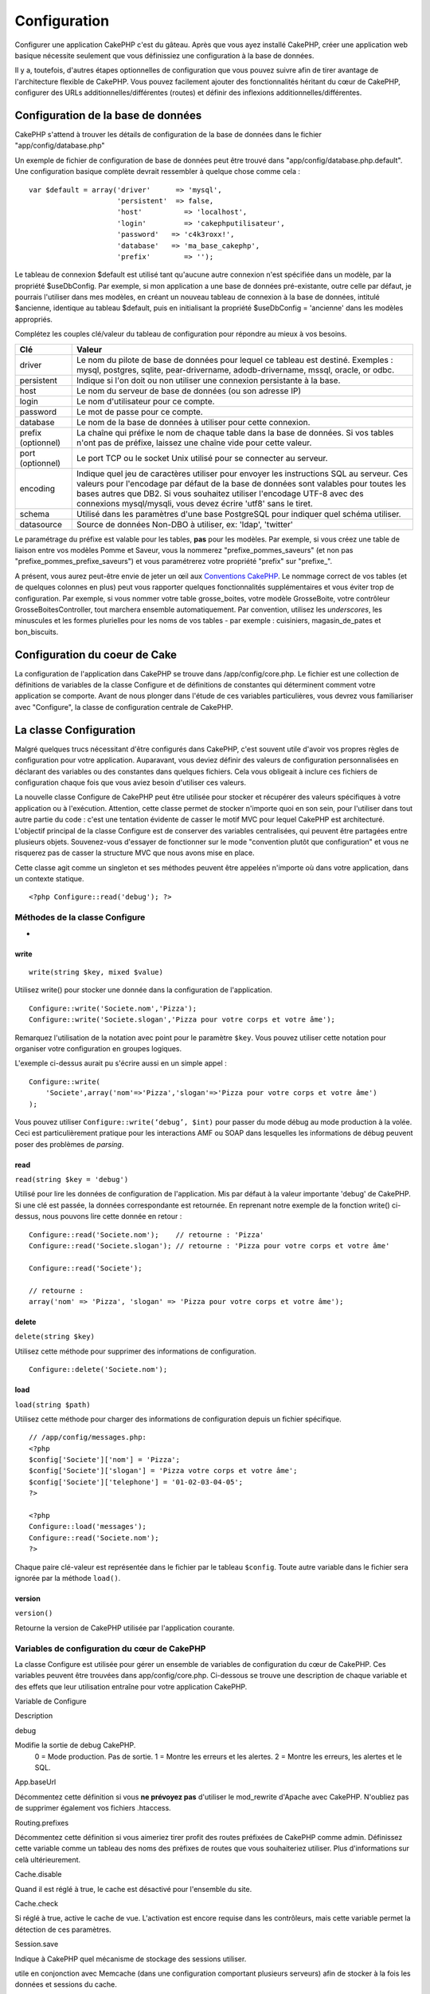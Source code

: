 Configuration
#############

Configurer une application CakePHP c'est du gâteau. Après que vous ayez
installé CakePHP, créer une application web basique nécessite seulement
que vous définissiez une configuration à la base de données.

Il y a, toutefois, d'autres étapes optionnelles de configuration que
vous pouvez suivre afin de tirer avantage de l'architecture flexible de
CakePHP. Vous pouvez facilement ajouter des fonctionnalités héritant du
cœur de CakePHP, configurer des URLs additionnelles/différentes (routes)
et définir des inflexions additionnelles/différentes.

Configuration de la base de données
===================================

CakePHP s'attend à trouver les détails de configuration de la base de
données dans le fichier "app/config/database.php"

Un exemple de fichier de configuration de base de données peut être
trouvé dans "app/config/database.php.default". Une configuration basique
complète devrait ressembler à quelque chose comme cela :

::

    var $default = array('driver'      => 'mysql',
                         'persistent'  => false,
                         'host'          => 'localhost',
                         'login'         => 'cakephputilisateur',
                         'password'   => 'c4k3roxx!',
                         'database'   => 'ma_base_cakephp',
                         'prefix'        => '');

Le tableau de connexion $default est utilisé tant qu'aucune autre
connexion n'est spécifiée dans un modèle, par la propriété $useDbConfig.
Par exemple, si mon application a une base de données pré-existante,
outre celle par défaut, je pourrais l'utiliser dans mes modèles, en
créant un nouveau tableau de connexion à la base de données, intitulé
$ancienne, identique au tableau $default, puis en initialisant la
propriété $useDbConfig = 'ancienne' dans les modèles appropriés.

Complétez les couples clé/valeur du tableau de configuration pour
répondre au mieux à vos besoins.

+----------------------+--------------------------------------------------------------------------------------------------------------------------------------------------------------------------------------------------------------------------------------------------------------------------------------------------------------------------------+
| Clé                  | Valeur                                                                                                                                                                                                                                                                                                                         |
+======================+================================================================================================================================================================================================================================================================================================================================+
| driver               | Le nom du pilote de base de données pour lequel ce tableau est destiné. Exemples : mysql, postgres, sqlite, pear-drivername, adodb-drivername, mssql, oracle, or odbc.                                                                                                                                                         |
+----------------------+--------------------------------------------------------------------------------------------------------------------------------------------------------------------------------------------------------------------------------------------------------------------------------------------------------------------------------+
| persistent           | Indique si l'on doit ou non utiliser une connexion persistante à la base.                                                                                                                                                                                                                                                      |
+----------------------+--------------------------------------------------------------------------------------------------------------------------------------------------------------------------------------------------------------------------------------------------------------------------------------------------------------------------------+
| host                 | Le nom du serveur de base de données (ou son adresse IP)                                                                                                                                                                                                                                                                       |
+----------------------+--------------------------------------------------------------------------------------------------------------------------------------------------------------------------------------------------------------------------------------------------------------------------------------------------------------------------------+
| login                | Le nom d'utilisateur pour ce compte.                                                                                                                                                                                                                                                                                           |
+----------------------+--------------------------------------------------------------------------------------------------------------------------------------------------------------------------------------------------------------------------------------------------------------------------------------------------------------------------------+
| password             | Le mot de passe pour ce compte.                                                                                                                                                                                                                                                                                                |
+----------------------+--------------------------------------------------------------------------------------------------------------------------------------------------------------------------------------------------------------------------------------------------------------------------------------------------------------------------------+
| database             | Le nom de la base de données à utiliser pour cette connexion.                                                                                                                                                                                                                                                                  |
+----------------------+--------------------------------------------------------------------------------------------------------------------------------------------------------------------------------------------------------------------------------------------------------------------------------------------------------------------------------+
| prefix (optionnel)   | La chaîne qui préfixe le nom de chaque table dans la base de données. Si vos tables n'ont pas de préfixe, laissez une chaîne vide pour cette valeur.                                                                                                                                                                           |
+----------------------+--------------------------------------------------------------------------------------------------------------------------------------------------------------------------------------------------------------------------------------------------------------------------------------------------------------------------------+
| port (optionnel)     | Le port TCP ou le socket Unix utilisé pour se connecter au serveur.                                                                                                                                                                                                                                                            |
+----------------------+--------------------------------------------------------------------------------------------------------------------------------------------------------------------------------------------------------------------------------------------------------------------------------------------------------------------------------+
| encoding             | Indique quel jeu de caractères utiliser pour envoyer les instructions SQL au serveur. Ces valeurs pour l'encodage par défaut de la base de données sont valables pour toutes les bases autres que DB2. Si vous souhaitez utiliser l'encodage UTF-8 avec des connexions mysql/mysqli, vous devez écrire 'utf8' sans le tiret.   |
+----------------------+--------------------------------------------------------------------------------------------------------------------------------------------------------------------------------------------------------------------------------------------------------------------------------------------------------------------------------+
| schema               | Utilisé dans les paramètres d'une base PostgreSQL pour indiquer quel schéma utiliser.                                                                                                                                                                                                                                          |
+----------------------+--------------------------------------------------------------------------------------------------------------------------------------------------------------------------------------------------------------------------------------------------------------------------------------------------------------------------------+
| datasource           | Source de données Non-DBO à utiliser, ex: 'ldap', 'twitter'                                                                                                                                                                                                                                                                    |
+----------------------+--------------------------------------------------------------------------------------------------------------------------------------------------------------------------------------------------------------------------------------------------------------------------------------------------------------------------------+

Le paramétrage du préfixe est valable pour les tables, **pas** pour les
modèles. Par exemple, si vous créez une table de liaison entre vos
modèles Pomme et Saveur, vous la nommerez "prefixe\_pommes\_saveurs" (et
non pas "prefixe\_pommes\_prefixe\_saveurs") et vous paramétrerez votre
propriété "prefix" sur "prefixe\_".

A présent, vous aurez peut-être envie de jeter un œil aux `Conventions
CakePHP </fr/view/901/conventions-cakephp>`_. Le nommage correct de vos
tables (et de quelques colonnes en plus) peut vous rapporter quelques
fonctionnalités supplémentaires et vous éviter trop de configuration.
Par exemple, si vous nommer votre table grosse\_boites, votre modèle
GrosseBoite, votre contrôleur GrosseBoitesController, tout marchera
ensemble automatiquement. Par convention, utilisez les *underscores*,
les minuscules et les formes plurielles pour les noms de vos tables -
par exemple : cuisiniers, magasin\_de\_pates et bon\_biscuits.

Configuration du coeur de Cake
==============================

La configuration de l'application dans CakePHP se trouve dans
/app/config/core.php. Le fichier est une collection de définitions de
variables de la classe Configure et de définitions de constantes qui
déterminent comment votre application se comporte. Avant de nous plonger
dans l'étude de ces variables particulières, vous devrez vous
familiariser avec "Configure", la classe de configuration centrale de
CakePHP.

La classe Configuration
=======================

Malgré quelques trucs nécessitant d'être configurés dans CakePHP, c'est
souvent utile d'avoir vos propres règles de configuration pour votre
application. Auparavant, vous deviez définir des valeurs de
configuration personnalisées en déclarant des variables ou des
constantes dans quelques fichiers. Cela vous obligeait à inclure ces
fichiers de configuration chaque fois que vous aviez besoin d'utiliser
ces valeurs.

La nouvelle classe Configure de CakePHP peut être utilisée pour stocker
et récupérer des valeurs spécifiques à votre application ou à
l'exécution. Attention, cette classe permet de stocker n'importe quoi en
son sein, pour l'utiliser dans tout autre partie du code : c'est une
tentation évidente de casser le motif MVC pour lequel CakePHP est
architecturé. L'objectif principal de la classe Configure est de
conserver des variables centralisées, qui peuvent être partagées entre
plusieurs objets. Souvenez-vous d'essayer de fonctionner sur le mode
"convention plutôt que configuration" et vous ne risquerez pas de casser
la structure MVC que nous avons mise en place.

Cette classe agit comme un singleton et ses méthodes peuvent être
appelées n'importe où dans votre application, dans un contexte statique.

::

    <?php Configure::read('debug'); ?>

Méthodes de la classe Configure
-------------------------------

 
-

write
~~~~~

::

    write(string $key, mixed $value)

Utilisez write() pour stocker une donnée dans la configuration de
l'application.

::

    Configure::write('Societe.nom','Pizza');
    Configure::write('Societe.slogan','Pizza pour votre corps et votre âme');

Remarquez l'utilisation de la notation avec point pour le paramètre
``$key``. Vous pouvez utiliser cette notation pour organiser votre
configuration en groupes logiques.

L'exemple ci-dessus aurait pu s'écrire aussi en un simple appel :

::

    Configure::write(
        'Societe',array('nom'=>'Pizza','slogan'=>'Pizza pour votre corps et votre âme')
    );

Vous pouvez utiliser ``Configure::write(‘debug’, $int)`` pour passer du
mode débug au mode production à la volée. Ceci est particulièrement
pratique pour les interactions AMF ou SOAP dans lesquelles les
informations de débug peuvent poser des problèmes de *parsing*.

read
~~~~

``read(string $key = 'debug')``

Utilisé pour lire les données de configuration de l'application. Mis par
défaut à la valeur importante 'debug' de CakePHP. Si une clé est passée,
la données correspondante est retournée. En reprenant notre exemple de
la fonction write() ci-dessus, nous pouvons lire cette donnée en retour
:

::

    Configure::read('Societe.nom');    // retourne : 'Pizza'
    Configure::read('Societe.slogan'); // retourne : 'Pizza pour votre corps et votre âme'
     
    Configure::read('Societe');

    // retourne : 
    array('nom' => 'Pizza', 'slogan' => 'Pizza pour votre corps et votre âme');

delete
~~~~~~

``delete(string $key)``

Utilisez cette méthode pour supprimer des informations de configuration.

::

    Configure::delete('Societe.nom');

load
~~~~

``load(string $path)``

Utilisez cette méthode pour charger des informations de configuration
depuis un fichier spécifique.

::

    // /app/config/messages.php:
    <?php
    $config['Societe']['nom'] = 'Pizza';
    $config['Societe']['slogan'] = 'Pizza votre corps et votre âme';
    $config['Societe']['telephone'] = '01-02-03-04-05';
    ?>
     
    <?php
    Configure::load('messages');
    Configure::read('Societe.nom');
    ?>

Chaque paire clé-valeur est représentée dans le fichier par le tableau
``$config``. Toute autre variable dans le fichier sera ignorée par la
méthode ``load()``.

version
~~~~~~~

``version()``

Retourne la version de CakePHP utilisée par l'application courante.

Variables de configuration du cœur de CakePHP
---------------------------------------------

La classe Configure est utilisée pour gérer un ensemble de variables de
configuration du cœur de CakePHP. Ces variables peuvent être trouvées
dans app/config/core.php. Ci-dessous se trouve une description de chaque
variable et des effets que leur utilisation entraîne pour votre
application CakePHP.

Variable de Configure

Description

debug

Modifie la sortie de debug CakePHP.
 0 = Mode production. Pas de sortie.
 1 = Montre les erreurs et les alertes.
 2 = Montre les erreurs, les alertes et le SQL.

App.baseUrl

Décommentez cette définition si vous **ne prévoyez pas** d'utiliser le
mod\_rewrite d'Apache avec CakePHP. N'oubliez pas de supprimer également
vos fichiers .htaccess.

Routing.prefixes

Décommentez cette définition si vous aimeriez tirer profit des routes
préfixées de CakePHP comme admin. Définissez cette variable comme un
tableau des noms des préfixes de routes que vous souhaiteriez utiliser.
Plus d'informations sur celà ultérieurement.

Cache.disable

Quand il est réglé à true, le cache est désactivé pour l'ensemble du
site.

Cache.check

Si réglé à true, active le cache de vue. L'activation est encore requise
dans les contrôleurs, mais cette variable permet la détection de ces
paramètres.

Session.save

Indique à CakePHP quel mécanisme de stockage des sessions utiliser.


utile en conjonction avec Memcache (dans une configuration comportant
plusieurs serveurs) afin de stocker à la fois les données et sessions du
cache.


données. Assurez-vous de configurer correctement la table en utilisant
le fichier SQL situé dans /app/config/sql/sessions.sql.

Session.table

Le nom de la table (sans inclure aucun préfixe) qui enregistre les
informations de session.

Session.database

Le nom de la base de données qui enregistre les informations de session.

Session.cookie

Le nom du cookie utilisé pour tracer les sessions.

Session.timeout

Base du temps de déconnexion de la session, en secondes. La valeur
réelle dépend du paramètre Security.level.

Session.start

Démarre automatiquement les sessions quand réglé à true.

Session.checkAgent

Quand réglé à false, les sessions CakePHP n'effectueront pas d'analyse
pour s'assurer que l'agent utilisateur ne change pas entre les requêtes.

Security.level

Le niveau de sécurité CakePHP. Le temps de déconnexion de la session,
défini par le paramètre 'Session.timeout', est multiplié par le
paramètre indiqué ici.

 'high' = x 10
 'medium' = x 100
 'low' = x 300
 'high' et 'medium' active également
 `session.referer\_check <https://www.php.net/manual/fr/session.configuration.php#ini.session.referer-check>`_

'Security.level' est défini à 'high'.

Security.salt

Une chaîne aléatoire utilisée par le hash de sécurité.

Asset.timestamp

Ajoute le timestamp de la dernière modification du fichier à la fin des
urls fichiers ressources (CSS, JavaScript, Image) quand les bons helpers
sont utilisés.

Valeurs possibles:
 (bool) false - Rien n'est fait (par défaut)
 (bool) true - Ajoute le timestamp quand debug > 0
 (string) 'force' - Ajoute le timestamps quand debug >= 0

Acl.classname, Acl.database

Constantes utilisées par les fonctionnalités de Listes de Contrôle
d'Accès (*Access Control List - ACL*) de CakePHP. Voyez le chapitre sur
les ACL pour plus d'informations.

La configuration du cache se trouve aussi dans le fichier core.php —
Nous le couvrirons plus tard, donc restez à l'écoute.

La classe Configure peut être utilisée pour lire et écrire des
paramètres de configuration du cœur à la volée. Ceci est
particulièrement pratique si vous voulez, par exemple, activer des
paramètres de debug pour une section limitée de votre logique
applicative.

Constantes de configuration
---------------------------

Alors que la plupart des options de configuration sont prises en charge
par Configure, il y a quelques constantes que CakePHP utilise à
l'exécution.

+--------------+-------------------------------------------------------------------------------------------------------------------------------------------------------+
| Constante    | Description                                                                                                                                           |
+==============+=======================================================================================================================================================+
| LOG\_ERROR   | Constante d'erreur. Utilisée pour différencier les erreurs enregistrées et les erreurs de débug. Actuellement PHP supporte la constante LOG\_DEBUG.   |
+--------------+-------------------------------------------------------------------------------------------------------------------------------------------------------+

La classe App
=============

Le chargement de classes additionnelles est devenu plus simple dans
CakePHP. Dans les versions précédentes, il y avait plusieurs fonctions
pour charger une classe nécessaire, basées sur les type de classe que
vous souhaitiez charger. Ces fonctions sont devenues obsolètes, toute
classe ou librairie devrait maintenant pouvoir être chargée normalement
avec App::import(). App::import() s'assure qu'une classe n'est chargée
qu'une fois, que la classe parente appropriée a été chargée et résout
automatiquement les chemins dans la plupart des cas.

Utiliser App::import()
----------------------

``App::import($type, $name, $parent, $search, $file, $return)``

A première vue, ``App::import`` semble complexe, pourtant, dans la
plupart des cas d'utilisation, seuls 2 arguments sont requis.

Importer les librairies du cœur
-------------------------------

Les librairies du cœur de Cake, comme Sanitize et Xml peuvent être
chargées via :

::

    <?php App::import('Core', 'Sanitize') ?>

Ceci rendra la classe Sanitize disponible.

Importer des Contrôleurs, des Modèles, des Composants, des Comportements et des Assistants
------------------------------------------------------------------------------------------

Toute classe relative à l'application devrait aussi être chargée avec
App::import(). Les exemples suivants illustrent comment s'y prendre.

Charger des Contrôleurs
~~~~~~~~~~~~~~~~~~~~~~~

``App::import('Controller', 'MonController');``

Appeler App::import est équivalent à l'inclusion, par require, du
fichier. Il est important de comprendre que la classe nécessite, par la
suite, d'être initialisée.

::

    <?php
    // Identique à : require('controllers/utilisateurs_controller.php');
    App::import('Controller', 'Utilisateurs');

    // Nous avons besoin de charger la classe
    $Users = new UsersController;

    // Si nous voulons que les associations de modèle, les components, etc. soient chargés
    $Users->constructClasses();
    ?>

Charger des Modèles
~~~~~~~~~~~~~~~~~~~

``App::import('Model', 'MonModel');``

Charger des Composants
~~~~~~~~~~~~~~~~~~~~~~

``App::import('Component', 'Auth');``

Charger des Comportements
~~~~~~~~~~~~~~~~~~~~~~~~~

``App::import('Behavior', 'Tree');``

Charger des Assistants
~~~~~~~~~~~~~~~~~~~~~~

``App::import('Helper', 'Html');``

Charger des Assistants
~~~~~~~~~~~~~~~~~~~~~~

``App::import('Helper', 'Html');``

Charger depuis les Plugins
--------------------------

Charger des classes de plugins fonctionne à peu près de la même manière
que le chargement des classes du cœur ou de l'application, excepté que
vous devez préciser le plugin depuis lequel vous chargez.

::

    App::import('Model', 'MonPlugin.Pomme');

Pour charger APP/plugins/mon\_plugin/vendors/flickr/flickr.php

::

    App::import('Vendor', 'MonPlugin.flickr/flickr');

Charger les fichiers Vendor
---------------------------

La fonction vendor() a été dépréciée. Les fichiers Vendor devraient
maintenant être chargés via App::import(). La syntaxe et les arguments
additionnels sont légèrement différents, car les structures du fichier
vendor peuvent différer grandement et tous les fichiers vendor ne
contiennent pas de classes.

Les exemples suivants illustrent comment charger les fichiers vendor
depuis divers structures de chemins. Ces fichiers vendor pourraient être
localisés dans n'importe quels dossiers de vendor.

Exemples Vendor
~~~~~~~~~~~~~~~

Pour charger **vendors/geshi.php**

::

    App::import('Vendor', 'geshi');

Pour charger **vendors/flickr/flickr.php**

::

    App::import('Vendor', 'flickr/flickr');

Pour charger **vendors/un.nom.php**

::

    App::import('Vendor', 'UnNom', array('file' => 'un.nom.php'));

Pour charger **vendors/services/bien.dit.php**

::

    App::import('Vendor', 'BienDit', array('file' => 'services'.DS.'bien.dit.php'));

Cela ne fera aucune différence si vos fichiers vendor sont dans votre
répertoire /app/vendors. Cake les trouvera automatiquement.

Pour charger **app/vendors/nomVendeur/libFichier.php**

::

    App::import('Vendor', 'unIdentifiantUnique', array('file' =>;'nomVendeur'.DS.'libFichier.php'));

Configuration des Routes
========================

Le routage est une fonctionnalité qui fait correspondre les URLs aux
actions du contrôleur. Elle a été ajoutée à CakePHP pour rendre les
"jolies" URLs plus configurables et flexibles. L'utilisation du
*mod\_rewrite* d'Apache n'est pas nécessaire pour utiliser les routes,
mais il donnera un aspect plus élégant à votre barre d'adresses.

Routage par défaut
------------------

Avant d'apprendre comment configurer vos propres routes, vous devriez
savoir que CakePHP arrive configuré avec un ensemble de routes par
défaut. Le routage par défaut de CakePHP vous emmènera assez loin dans
toute application. Vous pouvez accéder à une action directement via
l'URL en insérant son nom dans la requête. Vous pouvez aussi passer des
paramètres aux action de votre contrôleur en utilisant l'URL.

::

        URL motif de routes par défaut :
        http://exemple.com/controleur/action/param1/param2/param3

L'URL /posts/voir correspond à l'action voir() du contrôleur
PostsController et /produits/voir\_autorisation correspond à l'action
voir\_autorisation() du contrôleur ProduitsController. Si aucune action
n'est spécifiée dans l'URL, la méthode index() est sous-entendue.

La configuration du routage par défaut vous permet également de passer
des paramètres aux actions en utilisant l'URL. Par exemple, une requête
pour /posts/voir/25 serait équivalente à l'appel de voir(25) dans le
contrôleur PostsController.

Arguments passés
----------------

Les arguments passés sont des arguments additionnels ou des segments du
chemin qui sont utilisés lors d'une requête. Ils sont souvent utilisés
pour transmettre des paramètres aux méthodes de vos contrôleurs.

::

    http://localhost/calendriers/voir/recents/mark

Dans l'exemple ci-dessus, ``recents`` et ``mark``\ sont tous deux des
arguments passés à ``CalendriersController::voir()``. Les arguments
passés sont transmis aux contrôleurs de deux manières. D'abord comme
arguments de la méthode de l'action appelée, mais aussi en étant
accessibles dans ``$this->params['pass']`` sous la forme d'un tableau
indexé numériquement. Lorsque vous utilisez des routes personnalisées il
est possible de forcer des paramètres particuliers comme étant des
paramètres passés égalements. Voir `passer des paramètres à une
action </fr/view/945/Routes-Configuration#Passer-des-paramètres-à-une-action-949>`_
pour plus d'informations.

Paramètres nommés
-----------------

Vous pouvez nommer les paramètres et envoyer leurs valeurs en utilisant
l'URL. Une requête pour
"/posts/voir/titre:premier+post/categorie:general" résultera en un appel
à l'action "voir()" du contrôleur PostsController. Dans cette action,
vous trouverez les valeurs des paramètres "titre" et "categorie"
respectivement dans $this->passedArgs[‘titre’] et
$this->passedArgs[‘categorie’]. Vous pouvez également accéder aux
paramètres nommés depuis ``$this->params['named']``.
``$this->params['named']`` contient un tableau de paramètres nommés
indexés par leurs nom.

Quelques exemples de routes par défaut seront plus parlants.

::

    URL correspondant à une action de contrôleur en utilisant les routes par défaut :  
        
    URL : /singes/saute
    Correspond à : SingesController->saute();
     
    URL : /produits
    Correspond à : ProduitsController->index();
     
    URL: /taches/voir/45
    Correspond à : TachesController->voir(45);
     
    URL: /donations/voir/recentes/2001
    Correspond à : DonationsController->voir('recentes', '2001');

    URL: /contenus/voir/chapitre:modeles/rubrique:associations
    Correspond à : ContenusController->voir();
    $this->passedArgs['chapitre'] = 'modeles';
    $this->passedArgs['rubrique'] = 'associations';
    $this->params['named']['chapitre'] = 'modeles';
    $this->params['named']['rubrique'] = 'associations';

Lorsque l'on fait des routes personnalisées, un piège classique est
d'utiliser des paramètres nommés qui casseront vos routes. Pour résoudre
celà vous devez informer le Router des paramètres qui sont censés être
des paramètres nommés. Sans cette information le Router est incapable de
déterminer si les paramètres nommés doivent en effet être des paramètres
nommés ou des paramètres à router, et supposera par défaut que ce sont
des paramètres à router. Pour connecter des paramètres nommés dans le
routeur utilisez ``Router::connectNamed()``.

Définir des Routes
------------------

Définir vos propres routes vous permet de déterminer comment votre
application répondra à une URL donnée. Définissez vos propres routes
dans le fichier /app/config/routes.php en utilisant la méthode
``Router::connect()``.

La méthode ``connect()`` prend jusqu'à trois paramètres : l'URL que vous
souhaitez détecter, les valeurs par défaut pour les éléments
personnalisés de la route et des règles à base d'expression régulière
pour aider le routeur à trouver les éléments dans l'URL.

Le format de base pour la définition d'une route est :

::

    Router::connect(
        'URL',
        array('nomParametre' => 'valeur_par_defaut'),
        array('nomParametre' => 'expression_a_detecter')
    )

Le premier paramètre est utilisé pour indiquer au routeur quelle sorte
d'URL vous essayez de contrôler. L'URL est une chaîne normale délimitée
par des *slash*, mais elle peut aussi contenir un joker (\*) ou des
éléments de route personnalisés (noms de variables préfixés par deux
points). L'utilisation d'un joker indique au routeur quels types d'URLs
vous voulez détecter et en spécifiant des éléments de route cela vous
permet de rassembler les paramètres pour les actions de vos contrôleurs.

Une fois que vous avez spécifié une URL, vous utilisez les deux derniers
paramètres de ``connect()`` pour indiquer à CakePHP que faire avec une
requête une fois qu'elle a été détectée. Le second paramètre est un
tableau associatif. Les clés du tableau devraient être nommées d'après
les éléments de route dans l'URL ou d'après les éléments par défauts
":controller", ":action" et ":plugin". Les valeurs du tableau sont les
valeurs par défaut pour ces clés. Regardons quelques exemples simples
avant de commencer à utiliser le troisième paramètre de ``connect()``.

::

    Router::connect(
        '/pages/*',
        array('controller' => 'pages', 'action' => 'display')
    );

Cette route se trouve dans le fichier routes.php distribué avec CakePHP
(ligne 40). Cette route intercepte toute URL commençant par /pages/ et
la transmet à la méthode ``display()`` du contrôleur
``PagesController();``. La requéte /pages/produits devrait correspondre
à ``PagesController->display('produits')``, par exemple.

::

    Router::connect(
        '/gouvernement',
        array('controller' => 'produits', 'action' => 'display', 5)
    );

Ce second exemple montre comment vous pouvez utiliser le deuxième
paramètre de ``connect()`` pour définir des paramètres par défaut. Si
vous construisez un site qui propose des produits pour différentes
catégories de consommateurs, vous pourriez envisager de créer une route.
Cela vous permet d'avoir un lien vers /gouvernement plutôt que vers
/produits/display/5.

Une autre utilisation courante du routeur est de définir un "alias" pour
un contrôleur. Disons qu'au lieu d'accéder à notre URL régulière
/utilisateurs/une\_action/5, nous aimerions être en mesure d'y accéder
par /cuisiniers/une\_action/5. La route suivante s'occupe facilement de
cela :

::

    Router::connect(
        '/cuisiniers/:action/*', array('controller' => 'utilisateurs', 'action' => 'index')
    );

Ceci indique au routeur que toute URL commençant par /cuisiniers/ devra
être envoyée au contrôleur "utilisateurs".

Quand on génère des urls, les routes sont utilisées aussi. Utiliser
``array('controller' => 'utilisateurs', 'action' => 'uneAction', 5)``
comme une url affichera /cuisiniers/uneAction/5 si la route ci-dessus
est la première trouvée.

Si nous comptons utiliser des paramètres personnalisés dans notre route,
il faut le spécifier au routeur en utilisant la fonction
``Router::connectNamed``. Donc si vous voulez la route spécifiée plus
haut de reconnaître des URL comme\ ``/cuisiniers/uneAction/type:chef``,
nous devons:

::

    Router::connectNamed(array('type'));
    Router::connect(
        '/cuisiniers/:action/*', array('controller' => 'utilisateurs', 'action' => 'index')
    );

Pour plus de flexibilité, vous pouvez spécifier des éléments
personnalisés de route. Faire cela vous donne le pouvoir de définir les
positions des paramètres dans l'URL pour qu'ils correspondent à ceux des
actions du contrôleur. Quand une requête est faite, les valeurs pour ces
éléments de route personnalisés se trouvent dans la variable
$this->params du contrôleur. Ceci est différent de la façon dont sont
traités les paramètres nommés, notez la distinction : les paramètres
nommés (/controller/action/nom:valeur) se trouve dans $this->passedArgs,
alors que les données des éléments personnalisés de route se trouve dans
$this->params. Quand vous définissez un élément personnalisé de route,
vous devez aussi spécifier une expression régulière - cela indique à
CakePHP comment savoir si l'URL est correctement formée ou pas.

::

    Router::connect(
        '/:controller/:id',
        array('action' => 'voir'),
        array('id' => '[0-9]+')
    );

Ce simple exemple illustre comment créer une voie rapide pour voir les
modèles depuis tout contrôleur, en façonnant une URL qui ressemble à
/nom\_controleur/id. L'URL fournie à connect() spécifie deux éléments de
route : ":controller" et ":id". L'élément ":controller" est un élément
de route par défaut de CakePHP, donc le routeur sait comment intercepter
et identifier les noms de contrôleur dans les URLs. L'élément ":id" est
élément de route personnalisé et doit être davantage clarifier en
spécifiant une expression régulière détectable dans le troisième
paramètre de connect(). Cela indique à CakePHP comment reconnaître l'ID
dans l'URL par opposition à tout autre chose, comme par exemple le nom
d'une action.

Une fois que cette route a été définie, requêter /pommes/5 est la même
chose que /pommes/voir/5. Les deux appelleront la méthode voir() du
contrôleur PommesController. A l'intérieur de la méthode voir(), vous
aurez besoin d'accéder à l'ID passé par $this->params['id'].

Encore un exemple et vous serez un pro du routage.

::

    Router::connect(
        '/:controller/:annee/:mois/:jour',
        array('action' => 'index', 'jour' => null),
        array(
            'annee' => '[12][0-9]{3}',
            'mois' => '0[1-9]|1[012]',
            'jour' => '0[1-9]|[12][0-9]|3[01]'
        )
    );

Ceci est plutôt compliqué, mais montre comment les routes peuvent
vraiment devenir puissantes. L'URL soumise a 4 éléments de route. Le
premier nous est familier : c'est un élément de route par défaut qui
indique à CakePHP d'attendre un nom de contrôleur.

Ensuite, nous spécifions quelques valeurs par défaut. Sans tenir compte
du contrôleur, nous voulons appeler l'action index(). Nous définissons
le paramètre jour à null (le quatrième élément dans l'URL) pour signaler
qu'il est optionnel.

Finalement, nous spécifions quelques expressions régulières qui
correspondront aux années, mois et jours sous forme numérique. Notez que
les parenthèses (groupements) ne sont pas supportées dans les
expressions régulières. Vous pouvez quand même en spécifier d'autres,
comme ci-dessus, mais ne les groupez pas avec des parenthèses.

Une fois définie, cette route détectera /articles/2007/02/01,
/posts/2004/11/16 et /produits/2001/05 (tel que défini, le paramètre
jour est optionnel car il a une valeur par défaut), transmettant les
requêtes aux actions index() de leurs contrôleurs respectifs, avec les
paramètres personnalisés de date dans $this->params.

Passer des paramètres à une action
----------------------------------

Considérons que votre action a été définie comme ceci et que vous voulez
accéder aux arguments en utilisant ``$articleID`` plutôt que
``$this->params['id']``, ajoutez simplement un tableau supplémentaire
dans le 3eme paramètre de ``Router::connect()``.

::

    // un_controller.php
    function voir($articleID = null, $slug = null) {
        // un peu de code ici...
    }

    // routes.php
    Router::connect(
        // Exemple /blog/3-CakePHP_Rocks
        '/blog/:id-:slug',
        array('controller' => 'blog', 'action' => 'voir'),
        array(
            // rien de compliqué, puisque ceci fera simplement correspondre ":id" à $articleID dans votre action
            'pass' => array('id', 'slug'),
            'id' => '[0-9]+'
        )
    )

Et maintenant, merci aux capacités de routage inverse, vous pouvez
passer dans le tableau d'url comme ci-dessous et Cake saura comment
formé l'URL telle que définie dans les routes.

::

    // voir.ctp
    // ceci retourne un lien vers /blog/3-CakePHP_Rocks
    <?= $html->link('CakePHP Rocks', array(
        'controller' => 'blog',
        'action' => 'voir',
        'id' => 3,
        'slug' => Inflector::slug('CakePHP Rocks')
    )) ?>

Préfixe de routage
------------------

De nombreuses applications nécessitent une section d'administration dans
laquelle les utilisateurs privilégiés peuvent faire des modifications.
Ceci est souvent réalisé grâce à une URL spéciale telle que
/admin/utilisateurs/editer/5. Dans CakePHP, le routage admin peut être
activé depuis le fichier de configuration du cœur en réglant le chemin
d'admin via Routing.admin.

::

    Configure::write('Routing.admin', 'admin');

Dans votre contrôleur, toute action avec le préfixe ``admin_`` sera
appelée. En utilisant notre exemple des utilisateurs, accéder à l'url
/admin/utilisateurs/editer/5 devrait appeler la méthode ``admin_editer``
de notre ``UtilisateursController`` en passant 5 comme premier
paramètre. Le fichier de vue correspondant devra être
app/views/utilisateurs/admin\_editer.ctp

Vous pouvez faire correspondre l'url /admin à votre action
``admin_index`` du contrôleur Pages en utilisant la route suivante :

::

    Router::connect('/admin', array('controller' => 'pages', 'action' => 'index', 'admin' => true)); 

Vous pouvez aussi vous servir du Router pour utiliser des préfixes à
destination d'autres choses que du routage d'admin.

::

    Router::connect('/profils/:controller/:action/*', array('prefix' => 'profils', 'profils' => true)); 

Tout appel à la section "profils" devrait entraîner la recherche du
préfixe ``profils_`` dans les appels de méthode. Notre exemple
d'utilisateurs aurait une structure d'url qui ressemble à
/profils/utilisateurs/editer/5 qui appelerait la méthode
``profils_editer`` du ``UtilisateursController``. Une autre chose
importante à retenir, l'utilisation du helper HTML pour construire vos
liens aidera à maintenir les appels de préfixe. Voici construire ce lien
en utilisant le *helper* HTML :

::

    echo $html->link('Editer votre profil', array('profils' => true, 'controller' => 'utilisateurs', 'action' => 'editer', 'id' => 5)); 

Vous pouvez définir plusieurs routes préfixées en utilisant cette
approche afin de créer une structure d'URL flexible pour votre
application.

Routage des Plugins
-------------------

Le routage des Plugins utilise la clé **plugin**. Vous pouvez créer des
liens qui pointent vers un plugin, mais en ajoutant la clé plugin à
votre tableau d'url.

::

    echo $html->link('Nouveau todo', array('plugin' => 'todo', 'controller' => 'todo_items', 'action' => 'creer'));

Inversement, si la requête active est une requête de plugin et que vous
voulez créer un lien qui ne pointe pas vers un plugin, vous pouvez faire
ce qui suit.

::

    echo $html->link('Nouveau todo', array('plugin' => null, 'controller' => 'utilisateurs', 'action' => 'profil'));

En définissant ``plugin => null``, vous indiquez au Routeur que vous
souhaitez créer un lien qui n'est pas une partie d'un plugin.

Extensions de fichier
---------------------

Pour manipuler différentes extensions de fichier avec vos routes, vous
avez besoin d'une ligne supplémentaire dans votre fichier de config des
routes :

::

    Router::parseExtensions('html', 'rss');

Ceci indiquera au routeur de supprimer toutes extensions de fichiers
correspondantes et ensuite d'analyser ce qui reste.

Si vous voulez créer une URL comme /page/titre-de-page.html, vous
devriez créer votre route comme illustré ci-dessous :

::

        Router::connect(
            '/page/:titre',
            array('controller' => 'pages', 'action' => 'voir'),
            array(
                'pass' => array('titre')
            )
        );  

Ensuite pour créer des liens qui s'adapteront aux routes utilisez
simplement :

::

    $html->link('Titre du lien', array('controller' => 'pages', 'action' => 'voir', 'titre' => Inflector::slug('texte à transformer', '-'), 'ext' => 'html'))

Classes de route personnalisés
------------------------------

Les classes de route personnalisés vous permettent d'étendre et de
modifier la façon dont certaines routes demandes d'analyser et de
traiter des routes inversés. Une classe de la route devrait hériter de
la classe ``CakeRoute`` et mettre en œuvre un ou des deux
``match()`` et ``parse()``. Parse est utilisée pour analyser les
demandes et correspondance et il est utilisée pour traiter les routes
inversés.

Vous pouvez utiliser une classe de route personnalisée lors d'un
création d'une route à l'aide des options de la classe ``routeClass``,
et en chargeant le fichier contenant votre routes avant d'essayer de
l'utiliser.

::

    Router::connect(
         '/:slug', 
         array('controller' => 'posts', 'action' => 'view'),
         array('routeClass' => 'SlugRoute')
    );

Cette route créerait une instance de la classe `` SlugRoute `` et vous
permettent de mettre en œuvre la gestion des paramètres personnalisés

Inflexions personnalisées
=========================

Les conventions de nommage de Cake peuvent être vraiment sympas. Vous
pouvez nommer votre table de base de données *big\_boxes*, votre modèle
*BigBox*, votre controleur *BigBoxesController* et tout fonctionne
ensemble automatiquement. La manière dont CakePHP s'y prend pour savoir
comment relier les choses ensemble, consiste à infléchir les mots entre
leurs formes singulier et pluriel.

Dans certaines occasions (spécialement pour nos amis qui ne parlent pas
anglais), vous pouvez rencontrer des situations où "l'inflecteur" de
CakePHP (la classe qui "pluralise", "singularise", *camelCase*, et
"sous\_ligne") ne fonctionnera pas comme vous le souhaiteriez. Si
CakePHP ne veut pas reconnaître votre *Foci* (Ndt : masculin pluriel,
des foyers, en mathématique/physique) ou votre *Fish*, éditer le fichier
de configuration des inflexions est la chose à faire, pour lui expliquer
vos cas particuliers. Ce fichier se trouve dans
/app/config/inflections.php.

Dans ce fichier vous trouverez six variables. Chacune vous permet de
définir finement le comportement d'inflexion de CakePHP.

+-----------------------------------------+-------------------------------------------------------------------------------------------------------------------------------------------------------------------------------------------------------------------------------------------+
| Variable du fichier "inflections.php"   | Description                                                                                                                                                                                                                               |
+=========================================+===========================================================================================================================================================================================================================================+
| $pluralRules                            | Ce tableau contient les expression régulières pour les cas particuliers de mise au pluriel. Les clés du tableaux sont les motifs et les valeurs les correspondances.                                                                      |
+-----------------------------------------+-------------------------------------------------------------------------------------------------------------------------------------------------------------------------------------------------------------------------------------------+
| $uninflectedPlural                      | Un tableau contenant des mots qui ne nécessitent pas d'être modifiés pour passer au pluriel.                                                                                                                                              |
+-----------------------------------------+-------------------------------------------------------------------------------------------------------------------------------------------------------------------------------------------------------------------------------------------+
| $irregularPlural                        | Un tableau contenant des mots et leur pluriel. Les clés contiennent la forme singulier, les valeurs la forme plurielle. Ce tableau devrait être utilisé pour stocker des mots qui ne suivent pas les règles définies dans $pluralRules.   |
+-----------------------------------------+-------------------------------------------------------------------------------------------------------------------------------------------------------------------------------------------------------------------------------------------+
| $singularRules                          | Identique à $pluralRules, ce tableau regroupe les règles qui "singularisent" les mots.                                                                                                                                                    |
+-----------------------------------------+-------------------------------------------------------------------------------------------------------------------------------------------------------------------------------------------------------------------------------------------+
| $uninflectedSingular                    | Identique à $uninflectedPlural, ce tableau regroupe les mots qui n'ont pas de singulier. Il est égal à $uninflectedPlural par défaut.                                                                                                     |
+-----------------------------------------+-------------------------------------------------------------------------------------------------------------------------------------------------------------------------------------------------------------------------------------------+
| $irregularSingular                      | Identique à $irregularPlural, pour les mots au singulier.                                                                                                                                                                                 |
+-----------------------------------------+-------------------------------------------------------------------------------------------------------------------------------------------------------------------------------------------------------------------------------------------+

L'amorçage de CakePHP
=====================

Si vous avez des besoins additionnels de configuration, utilisez le
fichier d'amorçage de CakePHP, qui se trouve dans
/app/config/bootstrap.php. Ce fichier est exécuté juste après le
processus d'amorçage du cœur de Cake.

Ce fichier est idéal pour un certain nombre de tâches courantes à lancer
au démarrage :

-  Définir des fonctions de confort
-  Enregistrer des constantes globales
-  Définir des chemins additionnels de modèles, vues et contrôleurs

Assurez-vous de maintenir le motif de conception logiciel MVC quand vous
ajoutez des choses dans le fichier d'amorçage : il peut être tentant de
placer ici des fonctions de formattages au lieu de les utiliser dans vos
contrôleurs.

Résistez à la tentation. Plus tard, vous ne regrettez pas de l'avoir
fait.

Vous pouvez aussi envisager de déposer des choses dans la classe
AppController. Cette classe est la classe parente de tous les
contrôleurs de votre application. AppController est un endroit pratique
pour utiliser les méthodes de rappel (*callbacks*) et définir des
méthodes utilisables par tous vos contrôleurs.

